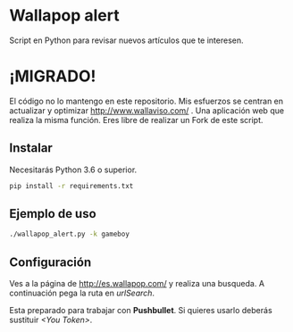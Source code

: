 * Wallapop alert

Script en Python para revisar nuevos artículos que te interesen.

* ¡MIGRADO!
El código no lo mantengo en este repositorio. Mis esfuerzos se centran en actualizar y optimizar http://www.wallaviso.com/ . Una aplicación web que realiza la misma función. Eres libre de realizar un Fork de este script.

** Instalar

Necesitarás Python 3.6 o superior.

#+BEGIN_SRC bash
  pip install -r requirements.txt
#+END_SRC

** Ejemplo de uso

#+BEGIN_SRC bash
./wallapop_alert.py -k gameboy
#+END_SRC
  
** Configuración

Ves a la página de http://es.wallapop.com/ y realiza una busqueda. A continuación pega la ruta en /urlSearch/. 

Esta preparado para trabajar con *Pushbullet*. Si quieres usarlo deberás sustituir /<You Token>/.
